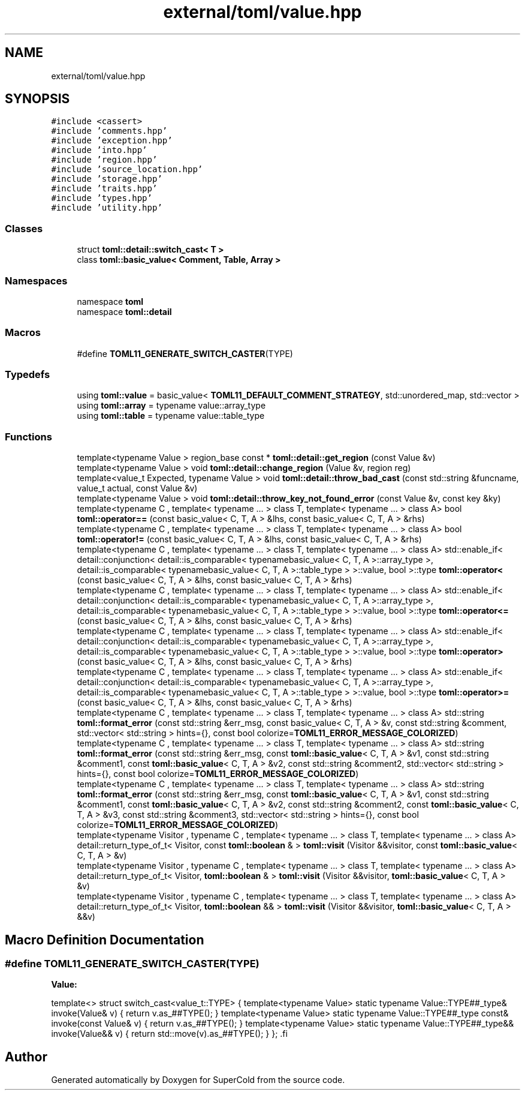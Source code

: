 .TH "external/toml/value.hpp" 3 "Sat Jun 18 2022" "Version 1.0" "SuperCold" \" -*- nroff -*-
.ad l
.nh
.SH NAME
external/toml/value.hpp
.SH SYNOPSIS
.br
.PP
\fC#include <cassert>\fP
.br
\fC#include 'comments\&.hpp'\fP
.br
\fC#include 'exception\&.hpp'\fP
.br
\fC#include 'into\&.hpp'\fP
.br
\fC#include 'region\&.hpp'\fP
.br
\fC#include 'source_location\&.hpp'\fP
.br
\fC#include 'storage\&.hpp'\fP
.br
\fC#include 'traits\&.hpp'\fP
.br
\fC#include 'types\&.hpp'\fP
.br
\fC#include 'utility\&.hpp'\fP
.br

.SS "Classes"

.in +1c
.ti -1c
.RI "struct \fBtoml::detail::switch_cast< T >\fP"
.br
.ti -1c
.RI "class \fBtoml::basic_value< Comment, Table, Array >\fP"
.br
.in -1c
.SS "Namespaces"

.in +1c
.ti -1c
.RI "namespace \fBtoml\fP"
.br
.ti -1c
.RI "namespace \fBtoml::detail\fP"
.br
.in -1c
.SS "Macros"

.in +1c
.ti -1c
.RI "#define \fBTOML11_GENERATE_SWITCH_CASTER\fP(TYPE)"
.br
.in -1c
.SS "Typedefs"

.in +1c
.ti -1c
.RI "using \fBtoml::value\fP = basic_value< \fBTOML11_DEFAULT_COMMENT_STRATEGY\fP, std::unordered_map, std::vector >"
.br
.ti -1c
.RI "using \fBtoml::array\fP = typename value::array_type"
.br
.ti -1c
.RI "using \fBtoml::table\fP = typename value::table_type"
.br
.in -1c
.SS "Functions"

.in +1c
.ti -1c
.RI "template<typename Value > region_base const * \fBtoml::detail::get_region\fP (const Value &v)"
.br
.ti -1c
.RI "template<typename Value > void \fBtoml::detail::change_region\fP (Value &v, region reg)"
.br
.ti -1c
.RI "template<value_t Expected, typename Value > void \fBtoml::detail::throw_bad_cast\fP (const std::string &funcname, value_t actual, const Value &v)"
.br
.ti -1c
.RI "template<typename Value > void \fBtoml::detail::throw_key_not_found_error\fP (const Value &v, const key &ky)"
.br
.ti -1c
.RI "template<typename C , template< typename \&.\&.\&. > class T, template< typename \&.\&.\&. > class A> bool \fBtoml::operator==\fP (const basic_value< C, T, A > &lhs, const basic_value< C, T, A > &rhs)"
.br
.ti -1c
.RI "template<typename C , template< typename \&.\&.\&. > class T, template< typename \&.\&.\&. > class A> bool \fBtoml::operator!=\fP (const basic_value< C, T, A > &lhs, const basic_value< C, T, A > &rhs)"
.br
.ti -1c
.RI "template<typename C , template< typename \&.\&.\&. > class T, template< typename \&.\&.\&. > class A> std::enable_if< detail::conjunction< detail::is_comparable< typenamebasic_value< C, T, A >::array_type >, detail::is_comparable< typenamebasic_value< C, T, A >::table_type > >::value, bool >::type \fBtoml::operator<\fP (const basic_value< C, T, A > &lhs, const basic_value< C, T, A > &rhs)"
.br
.ti -1c
.RI "template<typename C , template< typename \&.\&.\&. > class T, template< typename \&.\&.\&. > class A> std::enable_if< detail::conjunction< detail::is_comparable< typenamebasic_value< C, T, A >::array_type >, detail::is_comparable< typenamebasic_value< C, T, A >::table_type > >::value, bool >::type \fBtoml::operator<=\fP (const basic_value< C, T, A > &lhs, const basic_value< C, T, A > &rhs)"
.br
.ti -1c
.RI "template<typename C , template< typename \&.\&.\&. > class T, template< typename \&.\&.\&. > class A> std::enable_if< detail::conjunction< detail::is_comparable< typenamebasic_value< C, T, A >::array_type >, detail::is_comparable< typenamebasic_value< C, T, A >::table_type > >::value, bool >::type \fBtoml::operator>\fP (const basic_value< C, T, A > &lhs, const basic_value< C, T, A > &rhs)"
.br
.ti -1c
.RI "template<typename C , template< typename \&.\&.\&. > class T, template< typename \&.\&.\&. > class A> std::enable_if< detail::conjunction< detail::is_comparable< typenamebasic_value< C, T, A >::array_type >, detail::is_comparable< typenamebasic_value< C, T, A >::table_type > >::value, bool >::type \fBtoml::operator>=\fP (const basic_value< C, T, A > &lhs, const basic_value< C, T, A > &rhs)"
.br
.ti -1c
.RI "template<typename C , template< typename \&.\&.\&. > class T, template< typename \&.\&.\&. > class A> std::string \fBtoml::format_error\fP (const std::string &err_msg, const basic_value< C, T, A > &v, const std::string &comment, std::vector< std::string > hints={}, const bool colorize=\fBTOML11_ERROR_MESSAGE_COLORIZED\fP)"
.br
.ti -1c
.RI "template<typename C , template< typename \&.\&.\&. > class T, template< typename \&.\&.\&. > class A> std::string \fBtoml::format_error\fP (const std::string &err_msg, const \fBtoml::basic_value\fP< C, T, A > &v1, const std::string &comment1, const \fBtoml::basic_value\fP< C, T, A > &v2, const std::string &comment2, std::vector< std::string > hints={}, const bool colorize=\fBTOML11_ERROR_MESSAGE_COLORIZED\fP)"
.br
.ti -1c
.RI "template<typename C , template< typename \&.\&.\&. > class T, template< typename \&.\&.\&. > class A> std::string \fBtoml::format_error\fP (const std::string &err_msg, const \fBtoml::basic_value\fP< C, T, A > &v1, const std::string &comment1, const \fBtoml::basic_value\fP< C, T, A > &v2, const std::string &comment2, const \fBtoml::basic_value\fP< C, T, A > &v3, const std::string &comment3, std::vector< std::string > hints={}, const bool colorize=\fBTOML11_ERROR_MESSAGE_COLORIZED\fP)"
.br
.ti -1c
.RI "template<typename Visitor , typename C , template< typename \&.\&.\&. > class T, template< typename \&.\&.\&. > class A> detail::return_type_of_t< Visitor, const \fBtoml::boolean\fP & > \fBtoml::visit\fP (Visitor &&visitor, const \fBtoml::basic_value\fP< C, T, A > &v)"
.br
.ti -1c
.RI "template<typename Visitor , typename C , template< typename \&.\&.\&. > class T, template< typename \&.\&.\&. > class A> detail::return_type_of_t< Visitor, \fBtoml::boolean\fP & > \fBtoml::visit\fP (Visitor &&visitor, \fBtoml::basic_value\fP< C, T, A > &v)"
.br
.ti -1c
.RI "template<typename Visitor , typename C , template< typename \&.\&.\&. > class T, template< typename \&.\&.\&. > class A> detail::return_type_of_t< Visitor, \fBtoml::boolean\fP && > \fBtoml::visit\fP (Visitor &&visitor, \fBtoml::basic_value\fP< C, T, A > &&v)"
.br
.in -1c
.SH "Macro Definition Documentation"
.PP 
.SS "#define TOML11_GENERATE_SWITCH_CASTER(TYPE)"
\fBValue:\fP
.PP
.nf
    template<>                                                           \
    struct switch_cast<value_t::TYPE>                                    \
    {                                                                    \
        template<typename Value>                                         \
        static typename Value::TYPE##_type& invoke(Value& v)             \
        {                                                                \
            return v\&.as_##TYPE();                                        \
        }                                                                \
        template<typename Value>                                         \
        static typename Value::TYPE##_type const& invoke(const Value& v) \
        {                                                                \
            return v\&.as_##TYPE();                                        \
        }                                                                \
        template<typename Value>                                         \
        static typename Value::TYPE##_type&& invoke(Value&& v)           \
        {                                                                \
            return std::move(v)\&.as_##TYPE();                             \
        }                                                                \
    };                                                                   \
.fi
.SH "Author"
.PP 
Generated automatically by Doxygen for SuperCold from the source code\&.

